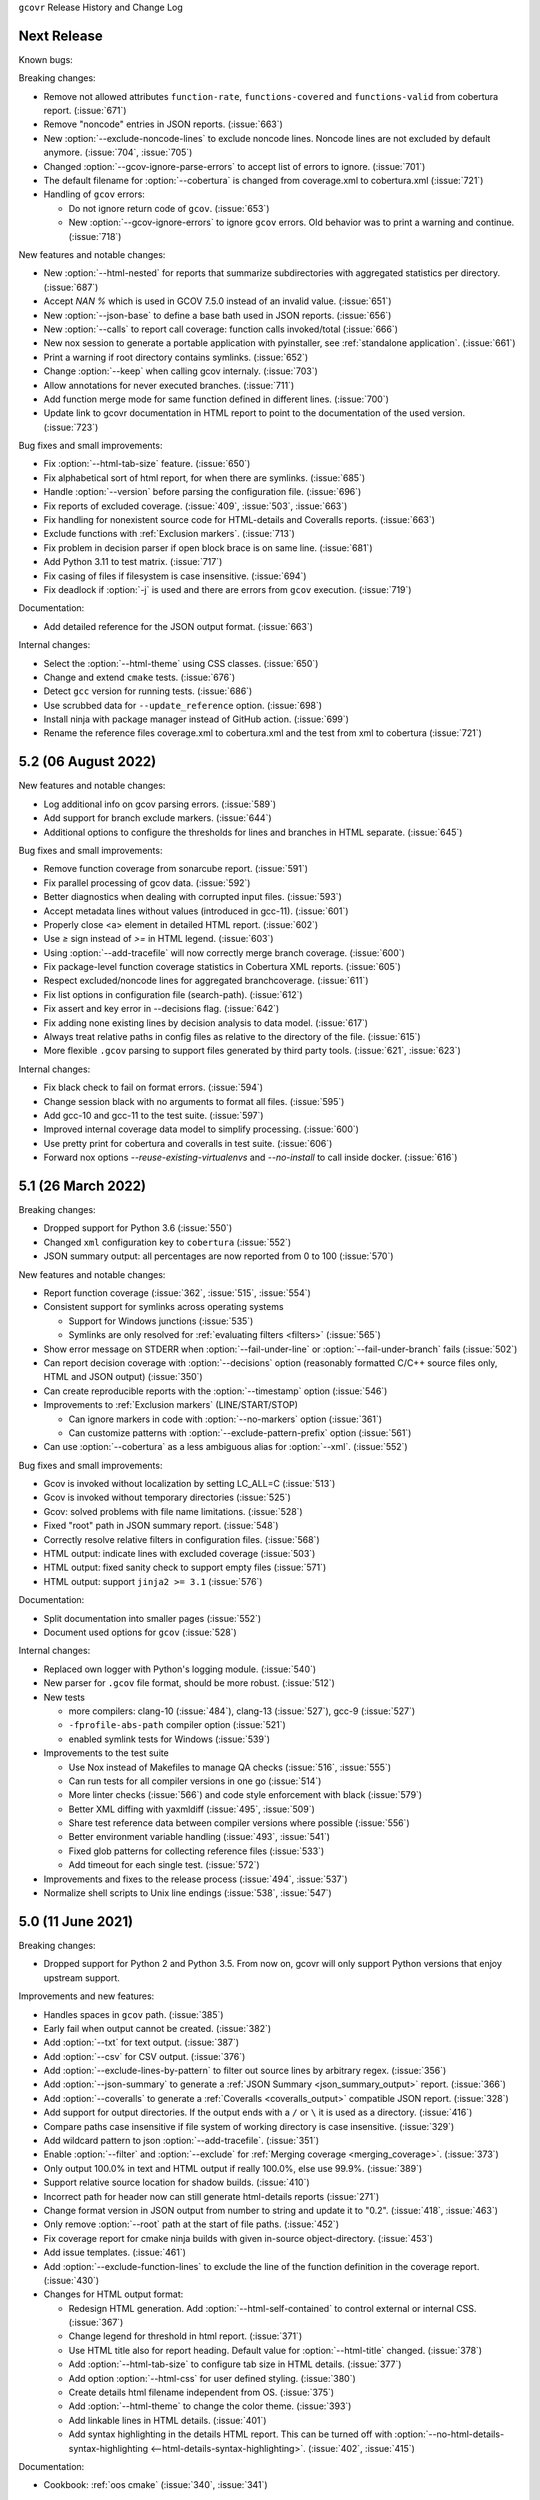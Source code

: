 ``gcovr`` Release History and Change Log

.. program is needed to resolve option links
.. program::  gcovr

Next Release
------------

Known bugs:

Breaking changes:

- Remove not allowed attributes ``function-rate``, ``functions-covered`` and ``functions-valid``
  from cobertura report. (:issue:`671`)
- Remove "noncode" entries in JSON reports. (:issue:`663`)
- New :option:`--exclude-noncode-lines` to exclude noncode lines. Noncode lines are not excluded by default anymore. (:issue:`704`, :issue:`705`)
- Changed :option:`--gcov-ignore-parse-errors` to accept list of errors to ignore. (:issue:`701`)
- The default filename for :option:`--cobertura` is changed from coverage.xml to cobertura.xml (:issue:`721`)
- Handling of ``gcov`` errors:

  - Do not ignore return code of ``gcov``. (:issue:`653`)
  - New :option:`--gcov-ignore-errors` to ignore ``gcov`` errors. Old behavior was to print a warning and continue. (:issue:`718`)

New features and notable changes:

- New :option:`--html-nested` for reports that summarize subdirectories with aggregated statistics per directory. (:issue:`687`)
- Accept `NAN %` which is used in GCOV 7.5.0 instead of an invalid value. (:issue:`651`)
- New :option:`--json-base` to define a base bath used in JSON reports. (:issue:`656`)
- New :option:`--calls` to report call coverage: function calls invoked/total (:issue:`666`)
- New nox session to generate a portable application with pyinstaller, see :ref:`standalone application`. (:issue:`661`)
- Print a warning if root directory contains symlinks. (:issue:`652`)
- Change :option:`--keep` when calling gcov internaly. (:issue:`703`)
- Allow annotations for never executed branches. (:issue:`711`)
- Add function merge mode for same function defined in different lines. (:issue:`700`)
- Update link to gcovr documentation in HTML report to point to the documentation of the used version. (:issue:`723`)

Bug fixes and small improvements:

- Fix :option:`--html-tab-size` feature. (:issue:`650`)
- Fix alphabetical sort of html report, for when there are symlinks. (:issue:`685`)
- Handle :option:`--version` before parsing the configuration file. (:issue:`696`)
- Fix reports of excluded coverage. (:issue:`409`, :issue:`503`, :issue:`663`)
- Fix handling for nonexistent source code for HTML-details and Coveralls reports. (:issue:`663`)
- Exclude functions with :ref:`Exclusion markers`. (:issue:`713`)
- Fix problem in decision parser if open block brace is on same line. (:issue:`681`)
- Add Python 3.11 to test matrix. (:issue:`717`)
- Fix casing of files if filesystem is case insensitive. (:issue:`694`)
- Fix deadlock if :option:`-j` is used and there are errors from ``gcov`` execution. (:issue:`719`)

Documentation:

- Add detailed reference for the JSON output format. (:issue:`663`)

Internal changes:

- Select the :option:`--html-theme` using CSS classes. (:issue:`650`)
- Change and extend ``cmake`` tests. (:issue:`676`)
- Detect ``gcc`` version for running tests. (:issue:`686`)
- Use scrubbed data for ``--update_reference`` option. (:issue:`698`)
- Install ninja with package manager instead of GitHub action. (:issue:`699`)
- Rename the reference files coverage.xml to cobertura.xml and the test from xml to cobertura (:issue:`721`)

5.2 (06 August 2022)
--------------------

New features and notable changes:

- Log additional info on gcov parsing errors. (:issue:`589`)
- Add support for branch exclude markers. (:issue:`644`)
- Additional options to configure the thresholds for lines and branches in HTML separate. (:issue:`645`)

Bug fixes and small improvements:

- Remove function coverage from sonarcube report. (:issue:`591`)
- Fix parallel processing of gcov data. (:issue:`592`)
- Better diagnostics when dealing with corrupted input files. (:issue:`593`)
- Accept metadata lines without values (introduced in gcc-11). (:issue:`601`)
- Properly close <a> element in detailed HTML report. (:issue:`602`)
- Use `≥` sign instead of `>=` in HTML legend. (:issue:`603`)
- Using :option:`--add-tracefile` will now correctly merge branch coverage. (:issue:`600`)
- Fix package-level function coverage statistics in Cobertura XML reports. (:issue:`605`)
- Respect excluded/noncode lines for aggregated branchcoverage. (:issue:`611`)
- Fix list options in configuration file (search-path). (:issue:`612`)
- Fix assert and key error in --decisions flag. (:issue:`642`)
- Fix adding none existing lines by decision analysis to data model. (:issue:`617`)
- Always treat relative paths in config files as relative to the directory of the file. (:issue:`615`)
- More flexible ``.gcov`` parsing to support files generated by third party tools.
  (:issue:`621`, :issue:`623`)

Internal changes:

- Fix black check to fail on format errors. (:issue:`594`)
- Change session black with no arguments to format all files. (:issue:`595`)
- Add gcc-10 and gcc-11 to the test suite. (:issue:`597`)
- Improved internal coverage data model to simplify processing. (:issue:`600`)
- Use pretty print for cobertura and coveralls in test suite. (:issue:`606`)
- Forward nox options `--reuse-existing-virtualenvs` and `--no-install` to call inside docker. (:issue:`616`)

5.1 (26 March 2022)
-------------------

Breaking changes:

- Dropped support for Python 3.6 (:issue:`550`)
- Changed ``xml`` configuration key to ``cobertura`` (:issue:`552`)
- JSON summary output: all percentages are now reported from 0 to 100
  (:issue:`570`)

New features and notable changes:

- Report function coverage (:issue:`362`, :issue:`515`, :issue:`554`)
- Consistent support for symlinks across operating systems

  - Support for Windows junctions (:issue:`535`)
  - Symlinks are only resolved for :ref:`evaluating filters <filters>`
    (:issue:`565`)

- Show error message on STDERR
  when :option:`--fail-under-line` or :option:`--fail-under-branch` fails
  (:issue:`502`)
- Can report decision coverage with :option:`--decisions` option
  (reasonably formatted C/C++ source files only, HTML and JSON output)
  (:issue:`350`)
- Can create reproducible reports with the :option:`--timestamp` option
  (:issue:`546`)
- Improvements to :ref:`Exclusion markers` (LINE/START/STOP)

  - Can ignore markers in code with :option:`--no-markers` option (:issue:`361`)
  - Can customize patterns with :option:`--exclude-pattern-prefix` option
    (:issue:`561`)

- Can use :option:`--cobertura` as a less ambiguous alias for :option:`--xml`.
  (:issue:`552`)

Bug fixes and small improvements:

- Gcov is invoked without localization by setting LC_ALL=C (:issue:`513`)
- Gcov is invoked without temporary directories (:issue:`525`)
- Gcov: solved problems with file name limitations. (:issue:`528`)
- Fixed "root" path in JSON summary report. (:issue:`548`)
- Correctly resolve relative filters in configuration files. (:issue:`568`)
- HTML output: indicate lines with excluded coverage (:issue:`503`)
- HTML output: fixed sanity check to support empty files (:issue:`571`)
- HTML output: support ``jinja2 >= 3.1`` (:issue:`576`)

Documentation:

- Split documentation into smaller pages (:issue:`552`)
- Document used options for ``gcov`` (:issue:`528`)

Internal changes:

- Replaced own logger with Python's logging module. (:issue:`540`)
- New parser for ``.gcov`` file format, should be more robust. (:issue:`512`)
- New tests

  - more compilers:
    clang-10 (:issue:`484`),
    clang-13 (:issue:`527`),
    gcc-9 (:issue:`527`)
  - ``-fprofile-abs-path`` compiler option (:issue:`521`)
  - enabled symlink tests for Windows (:issue:`539`)

- Improvements to the test suite

  - Use Nox instead of Makefiles to manage QA checks (:issue:`516`, :issue:`555`)
  - Can run tests for all compiler versions in one go (:issue:`514`)
  - More linter checks (:issue:`566`)
    and code style enforcement with black (:issue:`579`)
  - Better XML diffing with yaxmldiff (:issue:`495`, :issue:`509`)
  - Share test reference data between compiler versions where possible
    (:issue:`556`)
  - Better environment variable handling (:issue:`493`, :issue:`541`)
  - Fixed glob patterns for collecting reference files (:issue:`533`)
  - Add timeout for each single test. (:issue:`572`)

- Improvements and fixes to the release process (:issue:`494`, :issue:`537`)
- Normalize shell scripts to Unix line endings (:issue:`538`, :issue:`547`)


5.0 (11 June 2021)
------------------

Breaking changes:

- Dropped support for Python 2 and Python 3.5.
  From now on, gcovr will only support Python versions
  that enjoy upstream support.

Improvements and new features:

- Handles spaces in ``gcov`` path. (:issue:`385`)
- Early fail when output cannot be created. (:issue:`382`)
- Add :option:`--txt` for text output. (:issue:`387`)
- Add :option:`--csv` for CSV output. (:issue:`376`)
- Add :option:`--exclude-lines-by-pattern` to filter out source lines by arbitrary
  regex. (:issue:`356`)
- Add :option:`--json-summary` to generate a :ref:`JSON Summary <json_summary_output>` report. (:issue:`366`)
- Add :option:`--coveralls` to generate a :ref:`Coveralls <coveralls_output>` compatible JSON report. (:issue:`328`)
- Add support for output directories. If the output ends with a ``/`` or ``\`` it is used as a directory. (:issue:`416`)
- Compare paths case insensitive if file system of working directory is case insensitive. (:issue:`329`)
- Add wildcard pattern to json :option:`--add-tracefile`. (:issue:`351`)
- Enable :option:`--filter` and :option:`--exclude` for :ref:`Merging coverage <merging_coverage>`. (:issue:`373`)
- Only output 100.0% in text and HTML output if really 100.0%, else use 99.9%. (:issue:`389`)
- Support relative source location for shadow builds. (:issue:`410`)
- Incorrect path for header now can still generate html-details reports (:issue:`271`)
- Change format version in JSON output from number to string and update it to "0.2".  (:issue:`418`, :issue:`463`)
- Only remove :option:`--root` path at the start of file paths. (:issue:`452`)
- Fix coverage report for cmake ninja builds with given in-source object-directory. (:issue:`453`)
- Add issue templates. (:issue:`461`)
- Add :option:`--exclude-function-lines` to exclude the line of the function definition in the coverage report. (:issue:`430`)
- Changes for HTML output format:

  - Redesign HTML generation. Add :option:`--html-self-contained` to control external or internal CSS. (:issue:`367`)
  - Change legend for threshold in html report. (:issue:`371`)
  - Use HTML title also for report heading. Default value for :option:`--html-title` changed. (:issue:`378`)
  - Add :option:`--html-tab-size` to configure tab size in HTML details. (:issue:`377`)
  - Add option :option:`--html-css` for user defined styling. (:issue:`380`)
  - Create details html filename independent from OS. (:issue:`375`)
  - Add :option:`--html-theme` to change the color theme. (:issue:`393`)
  - Add linkable lines in HTML details. (:issue:`401`)
  - Add syntax highlighting in the details HTML report. This can be turned off with :option:`--no-html-details-syntax-highlighting <--html-details-syntax-highlighting>`. (:issue:`402`, :issue:`415`)

Documentation:

- Cookbook: :ref:`oos cmake` (:issue:`340`, :issue:`341`)

Internal changes:

- Add makefile + dockerfile for simpler testing.
- Add .gitbugtraq to link comments to issue tracker in GUIs. (:issue:`429`)
- Add GitHub actions to test PRs and master branch. (:issue:`404`)
- Remove Travis CI. (:issue:`419`)
- Remove Appveyor CI and upload coverage report from Windows and Ubuntu from the GitHub actions. (:issue:`455`)
- Add check if commit is mentioned in the CHANGELOG.rst. (:issue:`457`)
- Move flake8 config to setup.cfg and add black code formatter. (:issue:`444`)
- Fix filter/exclude relative path issue in Windows. (:issue:`320`, :issue:`479`)
- Extend test framework for CI:

  - Set make variable TEST_OPTS as environment variable inside docker. (:issue:`372`)
  - Add make variable USE_COVERAGE to extend flags for coverage report in GitHub actions. (:issue:`404`)
  - Extend tests to use an unified diff in the assert. Add test options `--generate_reference`,
    `--update_reference` and `--skip_clean`. (:issue:`379`)
  - Support multiple output patterns in integration tests. (:issue:`383`)
  - New option `--archive_differences` to save the different files as ZIP.
    Use this ZIP as artifact in AppVeyor. (:issue:`392`)
  - Add support for gcc-8 to test suite and docker tests. (:issue:`423`)
  - Run as limited user inside docker container and add test with read only directory. (:issue:`445`)

4.2 (6 November 2019)
---------------------

Breaking changes:

- Dropped support for Python 3.4.
- Format flag parameters like :option:`--xml` or :option:`--html`
  now take an optional output file name.
  This potentially changes the interpretation of search paths.
  In ``gcovr --xml foo``,
  previous gcovr versions would search the ``foo`` directory for coverage data.
  Now, gcovr will try to write the Cobertura report to the ``foo`` file.
  To keep the old meaning, separate positional arguments like
  ``gcovr --xml -- foo``.

Improvements and new features:

- :ref:`Configuration file <configuration>` support (experimental).
  (:issue:`167`, :issue:`229`, :issue:`279`, :issue:`281`, :issue:`293`,
  :issue:`300`, :issue:`304`)
- :ref:`JSON output <json_output>`. (:issue:`301`, :issue:`321`, :issue:`326`)
- :ref:`Merging coverage <merging_coverage>`
  with :option:`gcovr --add-tracefile`.
  (:issue:`10`, :issue:`326`)
- :ref:`SonarQube XML Output <sonarqube_xml_output>`. (:issue:`308`)
- Handle cyclic symlinks correctly during coverage data search.
  (:issue:`284`)
- Simplification of :option:`--object-directory` heuristics.
  (:issue:`18`, :issue:`273`, :issue:`280`)
- Exception-only code like a ``catch`` clause is now shown as uncovered.
  (:issue:`283`)
- New :option:`--exclude-throw-branches` option
  to exclude exception handler branches. (:issue:`283`)
- Support ``--root ..`` style invocation,
  which might fix some CMake-related problems. (:issue:`294`)
- Fix wrong names in report
  when source and build directories have similar names. (:issue:`299`)
- Stricter argument handling. (:issue:`267`)
- Reduce XML memory usage by moving to lxml.
  (:issue:`1`, :issue:`118`, :issue:`307`)
- Can write :ref:`multiple reports <multiple output formats>` at the same time
  by giving the output file name to the report format parameter.
  Now, ``gcovr --html -o cov.html`` and ``gcovr --html cov.html``
  are equivalent. (:issue:`291`)
- Override gcov locale properly. (:issue:`334`)
- Make gcov parser more robust when used with GCC 8. (:issue:`315`)

Known issues:

- The :option:`--keep` option only works when using existing gcov files
  with :option:`-g`/:option:`--use-gcov-files`.
  (:issue:`285`, :issue:`286`)
- Gcovr may get confused
  when header files in different directories have the same name.
  (:issue:`271`)
- Gcovr may not work when no en_US locale is available.
  (:issue:`166`)

Documentation:

- :ref:`Exclusion marker <exclusion markers>` documentation.
- FAQ: :ref:`exception branches` (:issue:`283`)
- FAQ: :ref:`uncovered files not shown`
  (:issue:`33`, :issue:`100`, :issue:`154`, :issue:`290`, :issue:`298`)

Internal changes:

- More tests. (:issue:`269`, :issue:`268`, :issue:`269`)
- Refactoring and removal of dead code. (:issue:`280`)
- New internal data model.

4.1 (2 July 2018)
-----------------

- Fixed/improved --exclude-directories option. (:issue:`266`)
- New "Cookbook" section in the documentation. (:issue:`265`)

4.0 (17 June 2018)
------------------

Breaking changes:

- This release drops support for Python 2.6. (:issue:`250`)
- PIP is the only supported installation method.
- No longer encoding-agnostic under Python 2.7.
  If your source files do not use the system encoding (probably UTF-8),
  you will have to specify a --source-encoding.
  (:issue:`148`, :issue:`156`, :issue:`256`)
- Filters now use forward slashes as path separators, even on Windows.
  (:issue:`191`, :issue:`257`)
- Filters are no longer normalized into pseudo-paths.
  This could change the interpretation of filters in some edge cases.

Improvements and new features:

- Improved --help output. (:issue:`236`)
- Parse the GCC 8 gcov format. (:issue:`226`, :issue:`228`)
- New --source-encoding option, which fixes decoding under Python 3.
  (:issue:`256`)
- New --gcov-ignore-parse-errors flag.
  By default, gcovr will now abort upon parse errors. (:issue:`228`)
- Detect the error when gcov cannot create its output files (:issue:`243`,
  :issue:`244`)
- Add -j flag to run gcov processes in parallel. (:issue:`3`, :issue:`36`,
  :issue:`239`)
- The --html-details flag now implies --html. (:issue:`93`, :issue:`211`)
- The --html output can now be used without an --output filename
  (:issue:`223`)
- The docs are now managed with Sphinx.
  (:issue:`235`, :issue:`248`, :issue:`249`, :issue:`252`, :issue:`253`)
- New --html-title option to change the title of the HTML report.
  (:issue:`261`, :issue:`263`)
- New options --html-medium-threshold and --html-high-threshold
  to customize the color legend. (:issue:`261`, :issue:`264`)

Internal changes:

- Huge refactoring. (:issue:`214`, :issue:`215`, :issue:`221` :issue:`225`,
  :issue:`228`, :issue:`237`, :issue:`246`)
- Various testing improvements. (:issue:`213`, :issue:`214`, :issue:`216`,
  :issue:`217`, :issue:`218`, :issue:`222`, :issue:`223`, :issue:`224`,
  :issue:`227`, :issue:`240`, :issue:`241`, :issue:`245`)
- HTML reports are now rendered with Jinja2 templates. (:issue:`234`)
- New contributing guide. (:issue:`253`)

3.4 (12 February 2018)
----------------------

- Added --html-encoding command line option (:issue:`139`).
- Added --fail-under-line and --fail-under-branch options,
  which will error under a given minimum coverage. (:issue:`173`, :issue:`116`)
- Better pathname resolution heuristics for --use-gcov-file. (:issue:`146`)
- The --root option defaults to current directory '.'.
- Improved reports for "(", ")", ";" lines.
- HTML reports show full timestamp, not just date. (:issue:`165`)
- HTML reports treat 0/0 coverage as NaN, not 100% or 0%. (:issue:`105`, :issue:`149`, :issue:`196`)
- Add support for coverage-04.dtd Cobertura XML format (:issue:`164`, :issue:`186`)
- Only Python 2.6+ is supported, with 2.7+ or 3.4+ recommended. (:issue:`195`)
- Added CI testing for Windows using Appveyor. (:issue:`189`, :issue:`200`)
- Reports use forward slashes in paths, even on Windows. (:issue:`200`)
- Fix to support filtering with absolute paths.
- Fix HTML generation with Python 3. (:issue:`168`, :issue:`182`, :issue:`163`)
- Fix --html-details under Windows. (:issue:`157`)
- Fix filters under Windows. (:issue:`158`)
- Fix verbose output when using existing gcov files (:issue:`143`, :issue:`144`)


3.3 (6 August 2016)
-------------------

- Added CI testing using TravisCI
- Added more tests for out of source builds and other nested builds
- Avoid common file prefixes in HTML output (:issue:`103`)
- Added the --execlude-directories argument to exclude directories
  from the search for symlinks (:issue:`87`)
- Added branches taken/not taken to HTML (:issue:`75`)
- Use --object-directory to scan for gcov data files (:issue:`72`)
- Improved logic for nested makefiles (:issue:`135`)
- Fixed unexpected semantics with --root argument (:issue:`108`)
- More careful checks for covered lines (:issue:`109`)


3.2 (5 July 2014)
-----------------

- Adding a test for out of source builds
- Using the starting directory when processing gcov filenames.
  (:issue:`42`)
- Making relative paths the default in html output.
- Simplify html bar with coverage is zero.
- Add option for using existing gcov files (:issue:`35`)
- Fixing --root argument processing (:issue:`27`)
- Adding logic to cover branches that are ignored (:issue:`28`)


3.1 (6 December 2013)
---------------------

- Change to make the -r/--root options define the root directory
  for source files.
- Fix to apply the -p option when the --html option is used.
- Adding new option, '--exclude-unreachable-branches' that
  will exclude branches in certain lines from coverage report.
- Simplifying and standardizing the processing of linked files.
- Adding tests for deeply nested code, and symbolic links.
- Add support for multiple —filter options in same manner as —exclude
  option.


3.0 (10 August 2013)
--------------------

- Adding the '--gcov-executable' option to specify
  the name/location of the gcov executable. The command line option
  overrides the environment variable, which overrides the default 'gcov'.
- Adding an empty "<methods/>" block to <classes/> in the XML output: this
  makes out XML complient with the Cobertura DTD. (#3951)
- Allow the GCOV environment variable to override the default 'gcov'
  executable.  The default is to search the PATH for 'gcov' if the GCOV
  environment variable is not set. (#3950)
- Adding support for LCOV-style flags for excluding certain lines from
  coverage analysis. (#3942)
- Setup additional logic to test with Python 2.5.
- Added the --html and --html-details options to generate HTML.
- Sort output for XML to facilitate baseline tests.
- Added error when the --object-directory option specifies a bad directory.
- Added more flexible XML testing, which can ignore XML elements
  that frequently change (e.g. timestamps).
- Added the '—xml-pretty' option, which is used to
  generate pretty XML output for the user manual.
- Many documentation updates


2.4 (13 April 2012)
-------------------

- New approach to walking the directory tree that is more robust to
  symbolic links (#3908)
- Normalize all reported path names

  - Normalize using the full absolute path (#3921)
  - Attempt to resolve files referenced through symlinks to a common
    project-relative path

- Process ``gcno`` files when there is no corresponding ``gcda`` file to
  provide coverage information for unexecuted modules (#3887)
- Windows compatibility fixes

  - Fix for how we parse ``source:`` file names (#3913)
  - Better handling od EOL indicators (#3920)

- Fix so that gcovr cleans up all ``.gcov`` files, even those filtered by
  command line arguments
- Added compatibility with GCC 4.8 (#3918)
- Added a check to warn users who specify an empty ``--root`` option (see #3917)
- Force ``gcov`` to run with en_US localization, so the gcovr parser runs
  correctly on systems with non-English locales (#3898, #3902).
- Segregate warning/error information onto the stderr stream (#3924)
- Miscellaneous (Python 3.x) portability fixes
- Added the master svn revision number as part of the verson identifier


2.3.1 (6 January 2012)
----------------------

- Adding support for Python 3.x


2.3 (11 December 2011)
----------------------

- Adding the ``--gcov-filter`` and ``--gcov-exclude`` options.


2.2 (10 December 2011)
----------------------

- Added a test driver for gcovr.
- Improved estimation of the ``<sources>`` element when using gcovr with filters.
- Added revision and date keywords to gcovr so it is easier to identify
  what version of the script users are using (especially when they are
  running a snapshot from trunk).
- Addressed special case mentioned in [comment:ticket:3884:1]: do not
  truncate the reported file name if the filter does not start matching
  at the beginning of the string.
- Overhaul of the ``--root`` / ``--filter`` logic. This should resolve the
  issue raised in #3884, along with the more general filter issue
  raised in [comment:ticket:3884:1]
- Overhaul of gcovr's logic for determining gcc/g++'s original working
  directory. This resolves issues introduced in the original
  implementation of ``--object-directory`` (#3872, #3883).
- Bugfix: gcovr was only including a ``<sources>`` element in the XML
  report if the user specified ``-r`` (#3869)
- Adding timestamp and version attributes to the gcovr XML report (see
  #3877).  It looks like the standard Cobertura output reports number of
  seconds since the epoch for the timestamp and a doted decimal version
  string.  Now, gcovr reports seconds since the epoch and
  "``gcovr ``"+``__version__`` (e.g. "gcovr 2.2") to differentiate it
  from a pure Cobertura report.


2.1 (26 November 2010)
----------------------

- Added the ``--object-directory`` option, which allows for a flexible
  specification of the directory that contains the objects generated by
  gcov.
- Adding fix to compare the absolute path of a filename to an exclusion
  pattern.
- Adding error checking when no coverage results are found. The line and
  branch counts can be zero.
- Adding logic to process the ``-o``/``--output`` option (#3870).
- Adding patch to scan for lines that look like::

       creating `foo'

  as well as
  ::

       creating 'foo'

- Changing the semantics for EOL to be portable for MS Windows.
- Add attributes to xml format so that it could be used by hudson/bamboo with
  cobertura plug-in.


2.0 (22 August 2010)
--------------------

- Initial release as a separate package.  Earlier versions of gcovr
  were managed within the 'fast' Python package.
